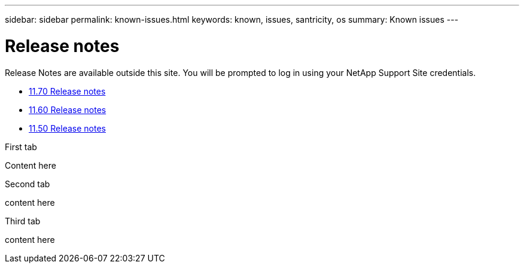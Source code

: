 ---
sidebar: sidebar
permalink: known-issues.html
keywords: known, issues, santricity, os
summary: Known issues
---

= Release notes

[.lead]
Release Notes are available outside this site. You will be prompted to log in using your NetApp Support Site credentials.

* https://library.netapp.com/ecm/ecm_download_file/ECMLP2874254[11.70 Release notes^]

* https://library.netapp.com/ecm/ecm_download_file/ECMLP2857931[11.60 Release notes^]

* https://library.netapp.com/ecm/ecm_download_file/ECMLP2842060[11.50 Release notes^]

// start tabbed area

[role="tabbed-block"]
====

.First tab
--
Content here
--

.Second tab
--
content here
--

.Third tab
--
content here
--

====

// end tabbed area
